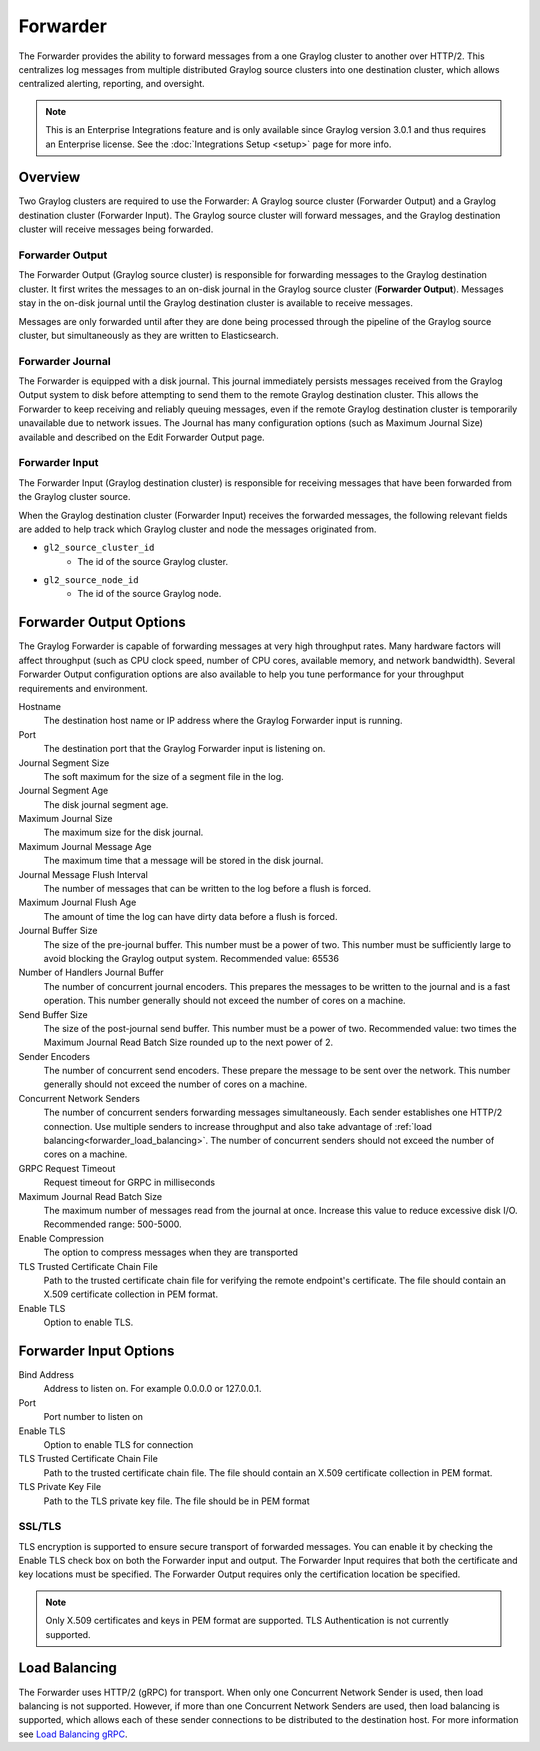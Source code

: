 .. _forwarder:

*********
Forwarder
*********

The Forwarder provides the ability to forward messages from a one Graylog cluster to another over HTTP/2.
This centralizes log messages from multiple distributed Graylog source clusters into one destination cluster,
which allows centralized alerting, reporting, and oversight.

.. note:: This is an Enterprise Integrations feature and is only available since Graylog version 3.0.1 and thus requires an Enterprise license. See the :doc:`Integrations Setup <setup>` page for more info.

Overview
--------

Two Graylog clusters are required to use the Forwarder: A Graylog source cluster (Forwarder Output) and a Graylog
destination cluster (Forwarder Input). The Graylog source cluster will forward messages, and the Graylog
destination cluster will receive messages being forwarded.

Forwarder Output
^^^^^^^^^^^^^^^^
The Forwarder Output (Graylog source cluster) is responsible for forwarding messages to the
Graylog destination cluster. It first writes the messages to an on-disk journal in the Graylog source cluster
(**Forwarder Output**). Messages stay in the on-disk journal until the Graylog destination cluster is available
to receive messages.

Messages are only forwarded until after they are done being processed through the pipeline of the Graylog source
cluster, but simultaneously as they are written to Elasticsearch.

Forwarder Journal
^^^^^^^^^^^^^^^^^
The Forwarder is equipped with a disk journal. This journal immediately persists messages received from the Graylog
Output system to disk before attempting to send them to the remote Graylog destination cluster. This allows the Forwarder to
keep receiving and reliably queuing messages, even if the remote Graylog destination cluster is temporarily unavailable due to
network issues. The Journal has many configuration options (such as Maximum Journal Size) available and described on
the Edit Forwarder Output page.


Forwarder Input
^^^^^^^^^^^^^^^

The Forwarder Input (Graylog destination cluster) is responsible for receiving messages that have been
forwarded from the Graylog cluster source.

When the Graylog destination cluster (Forwarder Input) receives the forwarded messages, the following relevant fields
are added to help track which Graylog cluster and node the messages originated from.

* ``gl2_source_cluster_id``
    * The id of the source Graylog cluster.

* ``gl2_source_node_id``
    * The id of the source Graylog node.


Forwarder Output Options
------------------------

The Graylog Forwarder is capable of forwarding messages at very high throughput rates.
Many hardware factors will affect throughput (such as CPU clock speed, number of CPU cores, available memory, and
network bandwidth). Several Forwarder Output configuration options are also available to help you tune performance
for your throughput requirements and environment.

Hostname
    The destination host name or IP address where the Graylog Forwarder input is running.

Port
    The destination port that the Graylog Forwarder input is listening on.

Journal Segment Size
    The soft maximum for the size of a segment file in the log.

Journal Segment Age
    The disk journal segment age.

Maximum Journal Size
    The maximum size for the disk journal.

Maximum Journal Message Age
    The maximum time that a message will be stored in the disk journal.

Journal Message Flush Interval
    The number of messages that can be written to the log before a flush is forced.

Maximum Journal Flush Age
    The amount of time the log can have dirty data before a flush is forced.

Journal Buffer Size
    The size of the pre-journal buffer. This number must be a power of two. This number must be sufficiently large to
    avoid blocking the Graylog output system. Recommended value: 65536

Number of Handlers Journal Buffer
    The number of concurrent journal encoders. This prepares the messages to be written to the journal
    and is a fast operation. This number generally should not exceed the number of cores on a machine.

Send Buffer Size
    The size of the post-journal send buffer. This number must be a power of two.
    Recommended value: two times the Maximum Journal Read Batch Size rounded up to the next power of 2.

Sender Encoders
    The number of concurrent send encoders. These prepare the message to be sent over the network.
    This number generally should not exceed the number of cores on a machine.

Concurrent Network Senders
    The number of concurrent senders forwarding messages simultaneously. Each sender establishes one HTTP/2 connection.
    Use multiple senders to increase throughput and also take advantage of :ref:`load balancing<forwarder_load_balancing>`.
    The number of concurrent senders should not exceed the number of cores on a machine.

GRPC Request Timeout
    Request timeout for GRPC in milliseconds

Maximum Journal Read Batch Size
    The maximum number of messages read from the journal at once. Increase this value to reduce excessive disk I/O.
    Recommended range: 500-5000.

Enable Compression
    The option to compress messages when they are transported

TLS Trusted Certificate Chain File
    Path to the trusted certificate chain file for verifying the remote endpoint's certificate.
    The file should contain an X.509 certificate collection in PEM format.

Enable TLS
    Option to enable TLS.

Forwarder Input Options
-----------------------

Bind Address
    Address to listen on. For example 0.0.0.0 or 127.0.0.1.

Port
    Port number to listen on

Enable TLS
    Option to enable TLS for connection

TLS Trusted Certificate Chain File
    Path to the trusted certificate chain file. The file should contain an X.509 certificate collection in PEM format.

TLS Private Key File
    Path to the TLS private key file. The file should be in PEM format

SSL/TLS
^^^^^^^
TLS encryption is supported to ensure secure transport of forwarded messages. You can enable it by checking the Enable
TLS check box on both the Forwarder input and output. The Forwarder Input requires that both the certificate and key
locations must be specified. The Forwarder Output requires only the certification location be specified.

.. note:: Only X.509 certificates and keys in PEM format are supported. TLS Authentication is not currently supported.

Load Balancing
--------------
The Forwarder uses HTTP/2 (gRPC) for transport. When only one Concurrent Network Sender is used,
then load balancing is not supported. However, if more than one Concurrent Network Senders are used, then
load balancing is supported, which allows each of these sender connections to be distributed to the destination host.
For more information see `Load Balancing gRPC <https://grpc.io/blog/loadbalancing>`__.